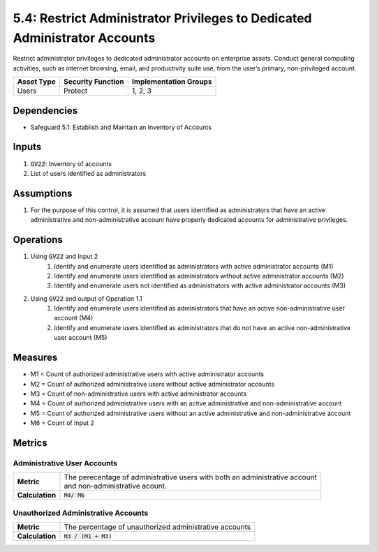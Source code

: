 5.4: Restrict Administrator Privileges to Dedicated Administrator Accounts
=========================================================
Restrict administrator privileges to dedicated administrator accounts on enterprise assets. Conduct general computing activities, such as internet browsing, email, and productivity suite use, from the user’s primary, non-privileged account.

.. list-table::
	:header-rows: 1

	* - Asset Type
	  - Security Function
	  - Implementation Groups
	* - Users
	  - Protect
	  - 1, 2, 3

Dependencies
------------
* Safeguard 5.1: Establish and Maintain an Inventory of Accounts

Inputs
------
#. :code:`GV22`: Inventory of accounts
#. List of users identified as administrators

Assumptions
----------
#. For the purpose of this control, it is assumed that users identified as administrators that have an active administrative and non-administrative account have properly dedicated accounts for administrative privileges. 

Operations
----------
#. Using :code:`GV22` and Input 2
	#. Identify and enumerate users identified as administrators with active administrator accounts (M1)
	#. Identify and enumerate users identified as administrators without active administrator accounts (M2)
	#. Identify and enumerate users not identified as administrators with active administrator accounts (M3)
#. Using :code:`GV22` and output of Operation 1.1 
	#. Identify and enumerate users identified as administrators that have an active non-administrative user account (M4)
	#. Identify and enumerate users identified as administrators that do not have an active non-administrative user account (M5)

Measures
--------
* M1 = Count of authorized administrative users with active administrator accounts
* M2 = Count of authorized administrative users without active administrator accounts
* M3 = Count of non-administrative users with active administrator accounts
* M4 = Count of authorized administrative users with an active administrative and non-administrative account
* M5 = Count of authorized administrative users without an active administrative and non-administrative account
* M6 = Count of Input 2

Metrics
-------

Administrative User Accounts
^^^^^^^^^^^^^^^^^^^^^^
.. list-table::

	* - **Metric**
	  - | The perecentage of administrative users with both an administrative account
	    | and non-administrative acount.
	* - **Calculation**
	  - :code:`M4/ M6`

Unauthorized Administrative Accounts
^^^^^^^^^^^^^^^^^^^^^^^^^
.. list-table::

	* - **Metric**
	  - | The percentage of unauthorized administrative accounts
	* - **Calculation**
	  - :code:`M3 / (M1 + M3)`


.. history
.. authors
.. license
